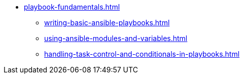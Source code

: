 * xref:playbook-fundamentals.adoc[]
** xref:writing-basic-ansible-playbooks.adoc[]
** xref:using-ansible-modules-and-variables.adoc[]
** xref:handling-task-control-and-conditionals-in-playbooks.adoc[]

